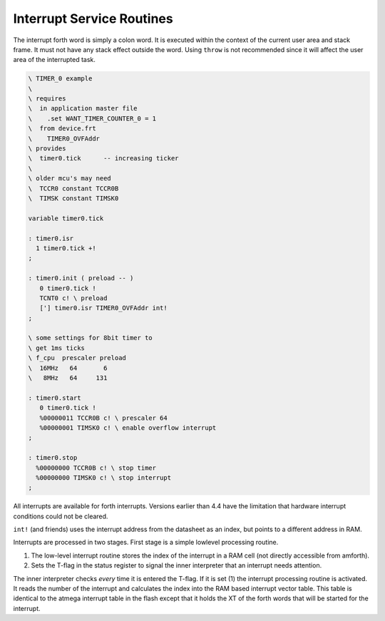 .. _Interrupt Service Routine:

Interrupt Service Routines
..........................

The interrupt forth word is simply a  colon word. It is
executed within the context of the current user area
and stack frame. It must not have any stack effect outside
the word. Using ``throw`` is not recommended since it
will affect the user area of the interrupted task.

.. code-block:: forth

 \ TIMER_0 example
 \
 \ requires
 \  in application master file
 \    .set WANT_TIMER_COUNTER_0 = 1
 \  from device.frt
 \    TIMER0_OVFAddr
 \ provides
 \  timer0.tick      -- increasing ticker
 \ 
 \ older mcu's may need
 \  TCCR0 constant TCCR0B
 \  TIMSK constant TIMSK0

 variable timer0.tick

 : timer0.isr
   1 timer0.tick +!
 ;

 : timer0.init ( preload -- )
    0 timer0.tick !
    TCNT0 c! \ preload
    ['] timer0.isr TIMER0_OVFAddr int!
 ;

 \ some settings for 8bit timer to
 \ get 1ms ticks
 \ f_cpu  prescaler preload
 \  16MHz   64       6
 \   8MHz   64     131

 : timer0.start
    0 timer0.tick !
    %00000011 TCCR0B c! \ prescaler 64
    %00000001 TIMSK0 c! \ enable overflow interrupt
 ;

 : timer0.stop
   %00000000 TCCR0B c! \ stop timer
   %00000000 TIMSK0 c! \ stop interrupt
 ;

All interrupts are available for forth interrupts. Versions earlier 
than 4.4 have the limitation that hardware interrupt conditions could 
not be cleared.

``int!`` (and friends) uses the interrupt address from
the datasheet as an index, but points to a different address in RAM.

Interrupts are processed in two stages. First stage
is a simple lowlevel processing routine. 

#. The low-level interrupt routine stores the index of the 
   interrupt in a RAM cell (not directly accessible from 
   amforth).
#. Sets the T-flag in the status register to signal the inner interpreter
   that an interrupt needs attention.

The inner interpreter checks *every* time it is entered the
T-flag. If it is set (1) the interrupt processing
routine is activated. It reads the number of the interrupt and calculates
the index into the RAM based interrupt vector table. This table is identical
to the atmega interrupt table in the flash except that it holds
the XT of the forth words that will be started for the interrupt.
